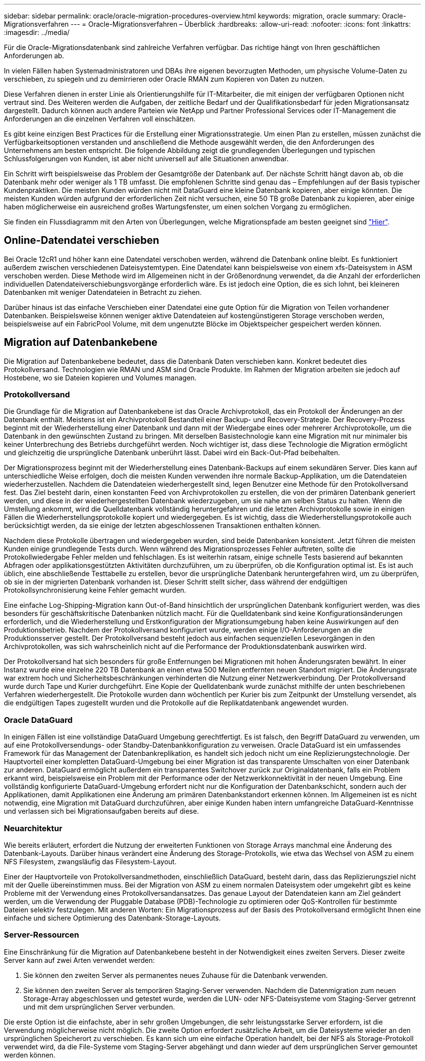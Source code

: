---
sidebar: sidebar 
permalink: oracle/oracle-migration-procedures-overview.html 
keywords: migration, oracle 
summary: Oracle-Migrationsverfahren 
---
= Oracle-Migrationsverfahren – Überblick
:hardbreaks:
:allow-uri-read: 
:nofooter: 
:icons: font
:linkattrs: 
:imagesdir: ../media/


[role="lead"]
Für die Oracle-Migrationsdatenbank sind zahlreiche Verfahren verfügbar. Das richtige hängt von Ihren geschäftlichen Anforderungen ab.

In vielen Fällen haben Systemadministratoren und DBAs ihre eigenen bevorzugten Methoden, um physische Volume-Daten zu verschieben, zu spiegeln und zu demirrieren oder Oracle RMAN zum Kopieren von Daten zu nutzen.

Diese Verfahren dienen in erster Linie als Orientierungshilfe für IT-Mitarbeiter, die mit einigen der verfügbaren Optionen nicht vertraut sind. Des Weiteren werden die Aufgaben, der zeitliche Bedarf und der Qualifikationsbedarf für jeden Migrationsansatz dargestellt. Dadurch können auch andere Parteien wie NetApp und Partner Professional Services oder IT-Management die Anforderungen an die einzelnen Verfahren voll einschätzen.

Es gibt keine einzigen Best Practices für die Erstellung einer Migrationsstrategie. Um einen Plan zu erstellen, müssen zunächst die Verfügbarkeitsoptionen verstanden und anschließend die Methode ausgewählt werden, die den Anforderungen des Unternehmens am besten entspricht. Die folgende Abbildung zeigt die grundlegenden Überlegungen und typischen Schlussfolgerungen von Kunden, ist aber nicht universell auf alle Situationen anwendbar.

Ein Schritt wirft beispielsweise das Problem der Gesamtgröße der Datenbank auf. Der nächste Schritt hängt davon ab, ob die Datenbank mehr oder weniger als 1 TB umfasst. Die empfohlenen Schritte sind genau das – Empfehlungen auf der Basis typischer Kundenpraktiken. Die meisten Kunden würden nicht mit DataGuard eine kleine Datenbank kopieren, aber einige könnten. Die meisten Kunden würden aufgrund der erforderlichen Zeit nicht versuchen, eine 50 TB große Datenbank zu kopieren, aber einige haben möglicherweise ein ausreichend großes Wartungsfenster, um einen solchen Vorgang zu ermöglichen.

Sie finden ein Flussdiagramm mit den Arten von Überlegungen, welche Migrationspfade am besten geeignet sind link:/media/migration-options-flowchart.png["Hier"].



== Online-Datendatei verschieben

Bei Oracle 12cR1 und höher kann eine Datendatei verschoben werden, während die Datenbank online bleibt. Es funktioniert außerdem zwischen verschiedenen Dateisystemtypen. Eine Datendatei kann beispielsweise von einem xfs-Dateisystem in ASM verschoben werden. Diese Methode wird im Allgemeinen nicht in der Größenordnung verwendet, da die Anzahl der erforderlichen individuellen Datendateiverschiebungsvorgänge erforderlich wäre. Es ist jedoch eine Option, die es sich lohnt, bei kleineren Datenbanken mit weniger Datendateien in Betracht zu ziehen.

Darüber hinaus ist das einfache Verschieben einer Datendatei eine gute Option für die Migration von Teilen vorhandener Datenbanken. Beispielsweise können weniger aktive Datendateien auf kostengünstigeren Storage verschoben werden, beispielsweise auf ein FabricPool Volume, mit dem ungenutzte Blöcke im Objektspeicher gespeichert werden können.



== Migration auf Datenbankebene

Die Migration auf Datenbankebene bedeutet, dass die Datenbank Daten verschieben kann. Konkret bedeutet dies Protokollversand. Technologien wie RMAN und ASM sind Oracle Produkte. Im Rahmen der Migration arbeiten sie jedoch auf Hostebene, wo sie Dateien kopieren und Volumes managen.



=== Protokollversand

Die Grundlage für die Migration auf Datenbankebene ist das Oracle Archivprotokoll, das ein Protokoll der Änderungen an der Datenbank enthält. Meistens ist ein Archivprotokoll Bestandteil einer Backup- und Recovery-Strategie. Der Recovery-Prozess beginnt mit der Wiederherstellung einer Datenbank und dann mit der Wiedergabe eines oder mehrerer Archivprotokolle, um die Datenbank in den gewünschten Zustand zu bringen. Mit derselben Basistechnologie kann eine Migration mit nur minimaler bis keiner Unterbrechung des Betriebs durchgeführt werden. Noch wichtiger ist, dass diese Technologie die Migration ermöglicht und gleichzeitig die ursprüngliche Datenbank unberührt lässt. Dabei wird ein Back-Out-Pfad beibehalten.

Der Migrationsprozess beginnt mit der Wiederherstellung eines Datenbank-Backups auf einem sekundären Server. Dies kann auf unterschiedliche Weise erfolgen, doch die meisten Kunden verwenden ihre normale Backup-Applikation, um die Datendateien wiederherzustellen. Nachdem die Datendateien wiederhergestellt sind, legen Benutzer eine Methode für den Protokollversand fest. Das Ziel besteht darin, einen konstanten Feed von Archivprotokollen zu erstellen, die von der primären Datenbank generiert werden, und diese in der wiederhergestellten Datenbank wiederzugeben, um sie nahe am selben Status zu halten. Wenn die Umstellung ankommt, wird die Quelldatenbank vollständig heruntergefahren und die letzten Archivprotokolle sowie in einigen Fällen die Wiederherstellungsprotokolle kopiert und wiedergegeben. Es ist wichtig, dass die Wiederherstellungsprotokolle auch berücksichtigt werden, da sie einige der letzten abgeschlossenen Transaktionen enthalten können.

Nachdem diese Protokolle übertragen und wiedergegeben wurden, sind beide Datenbanken konsistent. Jetzt führen die meisten Kunden einige grundlegende Tests durch. Wenn während des Migrationsprozesses Fehler auftreten, sollte die Protokollwiedergabe Fehler melden und fehlschlagen. Es ist weiterhin ratsam, einige schnelle Tests basierend auf bekannten Abfragen oder applikationsgestützten Aktivitäten durchzuführen, um zu überprüfen, ob die Konfiguration optimal ist. Es ist auch üblich, eine abschließende Testtabelle zu erstellen, bevor die ursprüngliche Datenbank heruntergefahren wird, um zu überprüfen, ob sie in der migrierten Datenbank vorhanden ist. Dieser Schritt stellt sicher, dass während der endgültigen Protokollsynchronisierung keine Fehler gemacht wurden.

Eine einfache Log-Shipping-Migration kann Out-of-Band hinsichtlich der ursprünglichen Datenbank konfiguriert werden, was dies besonders für geschäftskritische Datenbanken nützlich macht. Für die Quelldatenbank sind keine Konfigurationsänderungen erforderlich, und die Wiederherstellung und Erstkonfiguration der Migrationsumgebung haben keine Auswirkungen auf den Produktionsbetrieb. Nachdem der Protokollversand konfiguriert wurde, werden einige I/O-Anforderungen an die Produktionsserver gestellt. Der Protokollversand besteht jedoch aus einfachen sequenziellen Lesevorgängen in den Archivprotokollen, was sich wahrscheinlich nicht auf die Performance der Produktionsdatenbank auswirken wird.

Der Protokollversand hat sich besonders für große Entfernungen bei Migrationen mit hohen Änderungsraten bewährt. In einer Instanz wurde eine einzelne 220 TB Datenbank an einen etwa 500 Meilen entfernten neuen Standort migriert. Die Änderungsrate war extrem hoch und Sicherheitsbeschränkungen verhinderten die Nutzung einer Netzwerkverbindung. Der Protokollversand wurde durch Tape und Kurier durchgeführt. Eine Kopie der Quelldatenbank wurde zunächst mithilfe der unten beschriebenen Verfahren wiederhergestellt. Die Protokolle wurden dann wöchentlich per Kurier bis zum Zeitpunkt der Umstellung versendet, als die endgültigen Tapes zugestellt wurden und die Protokolle auf die Replikatdatenbank angewendet wurden.



=== Oracle DataGuard

In einigen Fällen ist eine vollständige DataGuard Umgebung gerechtfertigt. Es ist falsch, den Begriff DataGuard zu verwenden, um auf eine Protokollversendungs- oder Standby-Datenbankkonfiguration zu verweisen. Oracle DataGuard ist ein umfassendes Framework für das Management der Datenbankreplikation, es handelt sich jedoch nicht um eine Replizierungstechnologie. Der Hauptvorteil einer kompletten DataGuard-Umgebung bei einer Migration ist das transparente Umschalten von einer Datenbank zur anderen. DataGuard ermöglicht außerdem ein transparentes Switchover zurück zur Originaldatenbank, falls ein Problem erkannt wird, beispielsweise ein Problem mit der Performance oder der Netzwerkkonnektivität in der neuen Umgebung. Eine vollständig konfigurierte DataGuard-Umgebung erfordert nicht nur die Konfiguration der Datenbankschicht, sondern auch der Applikationen, damit Applikationen eine Änderung am primären Datenbankstandort erkennen können. Im Allgemeinen ist es nicht notwendig, eine Migration mit DataGuard durchzuführen, aber einige Kunden haben intern umfangreiche DataGuard-Kenntnisse und verlassen sich bei Migrationsaufgaben bereits auf diese.



=== Neuarchitektur

Wie bereits erläutert, erfordert die Nutzung der erweiterten Funktionen von Storage Arrays manchmal eine Änderung des Datenbank-Layouts. Darüber hinaus verändert eine Änderung des Storage-Protokolls, wie etwa das Wechsel von ASM zu einem NFS Filesystem, zwangsläufig das Filesystem-Layout.

Einer der Hauptvorteile von Protokollversandmethoden, einschließlich DataGuard, besteht darin, dass das Replizierungsziel nicht mit der Quelle übereinstimmen muss. Bei der Migration von ASM zu einem normalen Dateisystem oder umgekehrt gibt es keine Probleme mit der Verwendung eines Protokollversandansatzes. Das genaue Layout der Datendateien kann am Ziel geändert werden, um die Verwendung der Pluggable Database (PDB)-Technologie zu optimieren oder QoS-Kontrollen für bestimmte Dateien selektiv festzulegen. Mit anderen Worten: Ein Migrationsprozess auf der Basis des Protokollversand ermöglicht Ihnen eine einfache und sichere Optimierung des Datenbank-Storage-Layouts.



=== Server-Ressourcen

Eine Einschränkung für die Migration auf Datenbankebene besteht in der Notwendigkeit eines zweiten Servers. Dieser zweite Server kann auf zwei Arten verwendet werden:

. Sie können den zweiten Server als permanentes neues Zuhause für die Datenbank verwenden.
. Sie können den zweiten Server als temporären Staging-Server verwenden. Nachdem die Datenmigration zum neuen Storage-Array abgeschlossen und getestet wurde, werden die LUN- oder NFS-Dateisysteme vom Staging-Server getrennt und mit dem ursprünglichen Server verbunden.


Die erste Option ist die einfachste, aber in sehr großen Umgebungen, die sehr leistungsstarke Server erfordern, ist die Verwendung möglicherweise nicht möglich. Die zweite Option erfordert zusätzliche Arbeit, um die Dateisysteme wieder an den ursprünglichen Speicherort zu verschieben. Es kann sich um eine einfache Operation handelt, bei der NFS als Storage-Protokoll verwendet wird, da die File-Systeme vom Staging-Server abgehängt und dann wieder auf dem ursprünglichen Server gemountet werden können.

Blockbasierte Dateisysteme erfordern eine zusätzliche Arbeitsleistung für die Aktualisierung von FC-Zoning oder iSCSI-Initiatoren. Bei den meisten logischen Volume-Managern (einschließlich ASM) werden die LUNs automatisch erkannt und online geschaltet, nachdem sie auf dem ursprünglichen Server verfügbar gemacht wurden. Einige Dateisystem- und LVM-Implementierungen erfordern jedoch möglicherweise mehr Arbeit für den Export und Import der Daten. Die genaue Vorgehensweise kann variieren, es ist jedoch im Allgemeinen einfach, ein einfaches, wiederholbares Verfahren einzurichten, um die Migration abzuschließen und die Daten auf dem ursprünglichen Server wiederherzustellen.

Es ist zwar möglich, einen Protokollversand einzurichten und eine Datenbank in einer einzigen Server-Umgebung zu replizieren, aber die neue Instanz muss eine andere Prozess-SID haben, um die Protokolle wiederzugeben. Es ist möglich, die Datenbank vorübergehend unter einem anderen Satz von Prozess-IDs mit einer anderen SID zu erstellen und später zu ändern. Dies kann jedoch zu vielen komplizierten Management-Aktivitäten und einem Risiko von Benutzerfehlern führen.



== Migration auf Host-Ebene

Bei der Migration von Daten auf Hostebene müssen das Host-Betriebssystem und die zugehörigen Dienstprogramme zum Abschluss der Migration verwendet werden. Dieser Prozess umfasst alle Utilitys zum Kopieren von Daten, darunter Oracle RMAN und Oracle ASM.



=== Kopieren von Daten

Der Wert einer einfachen Kopieroperation sollte nicht unterschätzt werden. Moderne Netzwerkinfrastrukturen können Daten in Gigabytes pro Sekunde verschieben und Dateikopievorgänge basieren auf effizienten sequenziellen Lese- und Schreib-I/O. Im Vergleich zum Protokollversand lassen sich mehr Unterbrechungen durch Host-Kopien vermeiden, doch bei einer Migration handelt es sich nicht nur um die Datenverschiebung. Sie umfasst im Allgemeinen Änderungen am Netzwerk, den Neustartzeit der Datenbank und Tests nach der Migration.

Die tatsächlich zum Kopieren der Daten benötigte Zeit ist möglicherweise nicht signifikant. Darüber hinaus behält ein Kopiervorgang einen garantierten Back-out-Pfad bei, da die Originaldaten unverändert bleiben. Sollten während des Migrationsprozesses Probleme auftreten, können die ursprünglichen Dateisysteme mit den Originaldaten wieder aktiviert werden.



=== Ändern Der Plattform

Replatforming bezieht sich auf eine Änderung des CPU-Typs. Wenn eine Datenbank von einer herkömmlichen Solaris-, AIX- oder HP-UX-Plattform zu x86 Linux migriert wird, müssen die Daten aufgrund von Änderungen in der CPU-Architektur neu formatiert werden. SPARC, IA64 und POWER CPUs werden als Big-Endian-Prozessoren bezeichnet, während die x86- und x86_64-Architekturen als Little-Endian bezeichnet werden. Daher werden einige Daten in Oracle-Datendateien je nach verwendetem Prozessor unterschiedlich sortiert.

In der Vergangenheit haben Kunden Daten mithilfe von DataPump plattformübergreifend repliziert. DataPump ist ein Dienstprogramm, das einen speziellen Typ des logischen Datenexports erzeugt, der schneller in die Zieldatenbank importiert werden kann. Da es eine logische Kopie der Daten erstellt, lässt DataPump die Abhängigkeiten der Prozessorabhängigkeit hinter sich. DataPump wird von einigen Kunden weiterhin für das Replatforming verwendet, aber mit Oracle 11g ist eine schnellere Option verfügbar: Plattformübergreifende transportable Tablespaces. Mit diesem Vorschub kann ein Tablespace in ein anderes endian-Format konvertiert werden. Dies ist eine physische Transformation, die eine bessere Leistung bietet als ein DataPump-Export, der physische Bytes in logische Daten konvertieren und dann zurück in physische Bytes konvertieren muss.

Eine vollständige Diskussion über DataPump und transportable Tablespaces geht über den Umfang der NetApp-Dokumentation hinaus. NetApp hat jedoch einige Empfehlungen, die auf unseren Erfahrungen basieren, die Kunden bei der Migration zu einem neuen Storage Array-Protokoll mit einer neuen CPU-Architektur unterstützt haben:

* Wenn DataPump verwendet wird, sollte die für den Abschluss der Migration erforderliche Zeit in einer Testumgebung gemessen werden. Kunden sind manchmal überrascht, wie lange sie für die Durchführung der Migration benötigen. Diese unerwartete zusätzliche Ausfallzeit kann zu Unterbrechungen führen.
* Viele Kunden glauben irrtümlicherweise, dass plattformübergreifende transportable Tablespaces keine Datenkonvertierung erfordern. Wenn eine CPU mit einem anderen Endian verwendet wird, wird ein RMAN verwendet `convert` Der Betrieb muss zuvor an den Datendateien durchgeführt werden. Dies ist kein sofortiger Vorgang. In einigen Fällen kann der Konvertierungsprozess beschleunigt werden, indem mehrere Threads auf verschiedenen Dateien arbeiten, aber der Konvertierungsprozess kann nicht vermieden werden.




=== Migration über Manager eines logischen Volumes

LVMs nehmen eine Gruppe von einer oder mehreren LUNs und zerteilen sie in kleine Einheiten, die im Allgemeinen als Extents bezeichnet werden. Der Pool mit Erweiterungen wird dann als Quelle verwendet, um logische Volumes zu erstellen, die im Wesentlichen virtualisiert sind. Diese Virtualisierungsebene bietet auf verschiedene Weise einen Mehrwert:

* Logische Volumes können Extents verwenden, die von mehreren LUNs stammen. Wenn ein Filesystem auf einem logischen Volume erstellt wird, können alle Performance-Funktionen aller LUNs genutzt werden. Zudem wird die gleichmäßige Auslastung aller LUNs in der Volume-Gruppe gefördert, wodurch eine besser planbare Performance erzielt wird.
* Die Größe logischer Volumes kann durch Hinzufügen und in einigen Fällen durch Entfernen von Extents geändert werden. Die Größe eines Filesystems auf einem logischen Volume ist im Allgemeinen unterbrechungsfrei.
* Logische Volumes können unterbrechungsfrei migriert werden, indem die zugrunde liegenden Extents verschoben werden.


Migration mit einer LVM funktioniert auf zwei Arten: Ein Extent verschieben oder ein Extent spiegeln/demirrieren. Bei der LVM-Migration werden effiziente sequenzielle I/O große Blöcke eingesetzt, und es entstehen nur selten Performance-Probleme. Wenn dies zu einem Problem wird, gibt es in der Regel Optionen zur Drosselung der I/O-Rate. Dadurch erhöht sich die für den Abschluss der Migration erforderliche Zeit und gleichzeitig verringert sich die I/O-Last für Host- und Speichersysteme.



==== Spiegel und Demirror

Einige Volume-Manager, wie AIX LVM, erlauben dem Benutzer, die Anzahl der Kopien für jedes Extent festzulegen und zu steuern, welche Geräte die einzelnen Kopien hosten. Zur Migration wird ein vorhandenes logisches Volume erstellt, die zugrunde liegenden Extents zu den neuen Volumes gespiegelt, auf eine Synchronisierung der Kopien gewartet und anschließend die alte Kopie verworfen. Wenn ein Back- Out-Pfad gewünscht wird, kann vor dem Zeitpunkt, an dem die Spiegelungskopie abgelegt wird, ein Snapshot der Originaldaten erstellt werden. Alternativ kann der Server kurz heruntergefahren werden, um die ursprünglichen LUNs zu maskieren, bevor die enthaltenen Spiegelkopien erzwungen gelöscht werden. Dabei wird eine wiederherstellbare Kopie der Daten am ursprünglichen Speicherort aufbewahrt.



==== Extent-Migration

Fast alle Volume-Manager erlauben die Migration von Extents, und manchmal gibt es mehrere Optionen. Beispielsweise ermöglichen einige Volume Manager einem Administrator, die einzelnen Extents für ein bestimmtes logisches Volume von altem zu neuem Storage zu verschieben. Volume-Manager wie Linux LVM2 bieten die `pvmove` Befehl, der alle Extents auf dem angegebenen LUN-Gerät auf eine neue LUN verlagert. Nach der Evakuierung der alten LUN kann sie entfernt werden.


NOTE: Das primäre Risiko für den Betrieb ist das Entfernen alter, nicht genutzter LUNs aus der Konfiguration. Beim Ändern des FC-Zoning und beim Entfernen veralteter LUN-Geräte ist besonders darauf zu achten.



=== Oracle Automatic Storage Management

Oracle ASM ist ein kombinierter logischer Volume-Manager und ein Dateisystem. Oracle ASM erstellt eine Sammlung von LUNs, unterteilt sie in kleine Zuweisungseinheiten und präsentiert sie als einzelnes Volume, das als ASM-Festplattengruppe bezeichnet wird. ASM bietet auch die Möglichkeit, die Laufwerksgruppe durch Festlegen des Redundanzniveaus zu spiegeln. Ein Volume kann nicht gespiegelt (externe Redundanz), gespiegelt (normale Redundanz) oder dreifach gespiegelt (hohe Redundanz) werden. Bei der Konfiguration der Redundanzstufe ist darauf zu achten, dass sie nach der Erstellung nicht mehr geändert werden kann.

ASM bietet auch Dateisystemfunktionen. Obwohl das Dateisystem nicht direkt vom Host aus sichtbar ist, kann die Oracle-Datenbank Dateien und Verzeichnisse auf einer ASM-Datenträgergruppe erstellen, verschieben und löschen. Außerdem kann die Struktur mit dem Dienstprogramm asmcmd navigiert werden.

Wie bei anderen LVM-Implementierungen optimiert Oracle ASM die I/O-Performance durch Striping und Lastausgleich der I/O-Vorgänge jeder Datei über alle verfügbaren LUNs. Zweitens können die zugrunde liegenden Extents verschoben werden, um sowohl die Größenänderung der ASM-Datenträgergruppe als auch die Migration zu ermöglichen. Oracle ASM automatisiert den Prozess durch den Rebalancing-Vorgang. Neue LUNs werden einer ASM-Festplattengruppe hinzugefügt und alte LUNs werden verworfen. Dies führt zu einer Extent-Verschiebung und einem nachfolgenden Drop der evakuierten LUN aus der Festplattengruppe. Dieser Prozess ist eine der bewährtesten Migrationsmethoden, und die Zuverlässigkeit von ASM bei der Bereitstellung einer transparenten Migration ist möglicherweise das wichtigste Merkmal.


NOTE: Da die Spiegelungsebene von Oracle ASM fest festgelegt ist, kann sie nicht mit der Mirror- und Demirror-Methode der Migration verwendet werden.



== Migration auf Storage-Ebene

Bei der Migration auf Storage-Ebene wird die Migration sowohl unter der Applikations- als auch unter der Betriebssystemebene durchgeführt. In der Vergangenheit bedeutete dies manchmal, spezialisierte Geräte zu verwenden, auf denen LUNs auf Netzwerkebene kopiert werden konnten. Diese Funktionen finden sich jedoch jetzt nativ in ONTAP.



=== SnapMirror

Mit der Datenreplizierungssoftware NetApp SnapMirror erfolgt die Migration von Datenbanken zwischen NetApp Systemen nahezu universell. Der Prozess beinhaltet die Einrichtung einer Spiegelbeziehung für die zu migrierenden Volumes, um sie zu synchronisieren und dann auf das Umstellungsfenster zu warten. Wenn sie eintrifft, wird die Quelldatenbank heruntergefahren, eine letzte Aktualisierung der Spiegelung durchgeführt und die Spiegelung wird unterbrochen. Die Replikatvolumes können dann verwendet werden, indem entweder ein enthaltenes NFS-Dateisystem-Verzeichnis gemountet oder die enthaltenen LUNs ermittelt und die Datenbank gestartet wird.

Das Verschieben von Volumes innerhalb eines einzigen ONTAP Clusters gilt nicht als Migration, sondern als Routine `volume move` Betrieb. SnapMirror wird als Datenreplizierungs-Engine im Cluster eingesetzt. Dieser Prozess ist vollständig automatisiert. Es gibt keine weiteren Migrationsschritte, die durchgeführt werden müssen, wenn Attribute des Volume, wie z. B. LUN-Zuordnung oder NFS-Exportberechtigungen, mit dem Volume selbst verschoben werden. Die Standortverlagerung hat keine Unterbrechung des Host-Betriebs. In manchen Fällen muss der Netzwerkzugriff aktualisiert werden, um sicherzustellen, dass auf die neu verlagerten Daten so effizient wie möglich zugegriffen wird. Diese Aufgaben sind aber auch unterbrechungsfrei.



=== Import fremder LUNs (FLI)

FLI ist eine Funktion, mit der ein Data ONTAP-System mit 8.3 oder höher eine vorhandene LUN von einem anderen Storage-Array migrieren kann. Das Verfahren ist einfach: Das ONTAP-System ist auf das bestehende Speicher-Array abgegrenzt, als ob es sich um einen anderen SAN-Host handelt. Data ONTAP übernimmt dann die Kontrolle über die gewünschten Legacy-LUNs und migriert die zugrunde liegenden Daten. Außerdem kommen bei der Migration von Daten im Importprozess die Effizienzeinstellungen des neuen Volume zum Einsatz, sodass Daten während des Migrationsprozesses inline komprimiert und dedupliziert werden können.

Die erste Implementierung von FLI in Data ONTAP 8.3 erlaubte nur Offline-Migration. Dies war ein extrem schneller Transfer, aber trotzdem bedeuteten die LUN-Daten, dass sie erst nach Abschluss der Migration verfügbar waren. Die Online-Migration wurde mit Data ONTAP 8.3 eingeführt. Diese Migration minimiert Unterbrechungen, da ONTAP während der Übertragung LUN-Daten bereitstellen kann. Während die Host-Zone neu aufgeteilt wird, um die LUNs über ONTAP zu verwenden, kommt es zu einer kurzen Unterbrechung. Sobald diese Änderungen jedoch vorgenommen werden, sind die Daten wieder verfügbar und bleiben während des gesamten Migrationsprozesses zugänglich.

Lese-I/O wird über ONTAP als Proxy übertragen, bis der Kopiervorgang abgeschlossen ist, während Schreib-I/O synchron sowohl auf die fremde als auch auf die ONTAP-LUN geschrieben wird. Die beiden LUN-Kopien werden auf diese Weise synchron gehalten, bis der Administrator eine vollständige Umstellung ausführt, die die fremde LUN freigibt und Schreibvorgänge nicht mehr repliziert.

FLI ist für den Einsatz mit FC konzipiert. Wenn jedoch ein Wechsel zu iSCSI gewünscht wird, kann die migrierte LUN nach Abschluss der Migration problemlos als iSCSI-LUN neu zugeordnet werden.

Zu den Merkmalen von FLI gehört die automatische Ausrichtungserkennung und -Einstellung. In diesem Kontext bezieht sich der Begriff „Alignment“ auf eine Partition auf einem LUN-Gerät. Für eine optimale Performance muss der I/O mit 4-KB-Blöcken abgestimmt werden. Wenn eine Partition auf einem Offset platziert wird, der kein Vielfaches von 4K ist, leidet die Performance.

Es gibt einen zweiten Aspekt der Ausrichtung, der nicht korrigiert werden kann, indem ein Partitionsoffset angepasst wird: Die Blockgröße des Dateisystems. Ein ZFS-Dateisystem beispielsweise hat in der Regel eine interne Blockgröße von 512 Byte. Andere Kunden, die AIX verwenden, haben gelegentlich jfs2-Dateisysteme mit einer 512- oder 1, 024-Byte-Blockgröße erstellt. Auch wenn das Filesystem an eine 4-KB-Grenze ausgerichtet ist, bleiben die in diesem Filesystem erstellten Dateien jedoch nicht und die Performance leidet.

FLI sollte unter diesen Umständen nicht verwendet werden. Obwohl nach der Migration auf die Daten zugegriffen werden kann, ergeben sich daraus Filesysteme mit erheblichen Performance-Einschränkungen. Grundsätzlich sollte jedes Filesystem, das einen zufälligen Überschreibvorgang auf ONTAP unterstützt, eine 4-KB-Blockgröße verwenden. Dies gilt insbesondere für Workloads wie Datenbankdateien und VDI-Implementierungen. Die Blockgröße kann mit den entsprechenden Host-Betriebssystembefehlen identifiziert werden.

Auf AIX kann beispielsweise die Blockgröße mit angezeigt werden `lsfs -q`. Mit Linux `xfs_info` Und `tune2fs` Kann für verwendet werden `xfs` Und `ext3/ext4`. Mit `zfs`, Der Befehl lautet `zdb -C`.

Der Parameter, der die Blockgröße steuert, ist `ashift` Und im Allgemeinen ist der Standardwert 9, was 2^9 oder 512 Byte bedeutet. Für eine optimale Leistung, die `ashift` Wert muss 12 (2^12=4K) sein. Dieser Wert wird zum Zeitpunkt der Erstellung des zpool gesetzt und kann nicht geändert werden, was bedeutet, dass Data zpools mit einem `ashift` Andere als 12 sollten durch Kopieren der Daten in einen neu erstellten zpool migriert werden.

Oracle ASM hat keine grundlegende Blockgröße. Die einzige Voraussetzung ist, dass die Partition, auf der die ASM-Festplatte erstellt wird, ordnungsgemäß ausgerichtet sein muss.



=== 7-Mode Transition Tool

Bei dem 7-Mode Transition Tool (7MTT) handelt es sich um ein Automatisierungstool zur Migration großer 7-Mode Konfigurationen zu ONTAP. Die meisten Datenbankkunden finden andere Methoden einfacher, zum Teil, da sie in der Regel ihre Umgebungen einer Datenbank nach Datenbank migrieren, anstatt den gesamten Storage-Platzbedarf zu verschieben. Zudem sind Datenbanken häufig nur ein Teil einer größeren Storage-Umgebung. Daher werden Datenbanken oft einzeln migriert und die restliche Umgebung kann mit 7MTT verschoben werden.

Es gibt eine kleine aber beträchtliche Anzahl von Kunden, die Storage-Systeme haben, die komplizierten Datenbankumgebungen gewidmet sind. Diese Umgebungen können viele Volumes, Snapshots und zahlreiche Konfigurationsdetails wie Exportberechtigungen, LUN-Initiatorgruppen, Benutzerberechtigungen und die Konfiguration des Lightweight Directory Access Protocol enthalten. In diesen Fällen können die Automatisierungsfunktionen von 7MTT die Migration vereinfachen.

7MTT kann in einem der beiden Modi ausgeführt werden:

* *Copy- Based Transition (CBT).* 7MTT mit CBT richtet SnapMirror Volumes aus einem bestehenden 7-Mode System in der neuen Umgebung ein. Nachdem die Daten synchronisiert sind, orchestriert 7MTT den Umstellungsprozess.
* *Copy- Free Transition (CFT).* 7MTT mit CFT basiert auf der in-Place Konvertierung vorhandener 7-Mode Platten-Shelfs. Es werden keine Daten kopiert und die vorhandenen Festplatten-Shelfs können wieder verwendet werden. Die vorhandene Konfiguration für Datensicherung und Storage-Effizienz bleibt erhalten.


Der primäre Unterschied zwischen diesen beiden Optionen ist der Copy-Free Transition. Er ist ein „Big-Bang“-Ansatz, bei dem alle mit dem ursprünglichen 7-Mode HA-Paar verbundenen Platten-Shelfs in die neue Umgebung verschoben werden müssen. Eine Untergruppe von Shelfs lässt sich nicht verschieben. Durch den Copy-basierten Ansatz können ausgewählte Volumes verschoben werden. Es besteht auch die Möglichkeit, dass ein längeres Umstellungsfenster mit Copy-Free Transition möglich ist, da für die Neuerstellung von Festplatten-Shelfs und die Konvertierung von Metadaten eine Verbindung erforderlich ist. Je nach Praxiserfahrung empfiehlt NetApp, für die Verlagerung und Neuverkabelung von Festplatten-Shelfs eine Stunde und für die Metadatenkonvertierung zwischen 15 Minuten und 2 Stunden zu verwenden.
